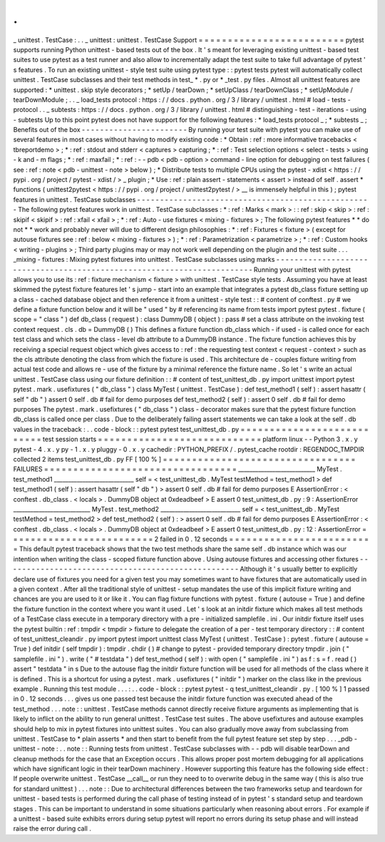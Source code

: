 .
.
_
unittest
.
TestCase
:
.
.
_
unittest
:
unittest
.
TestCase
Support
=
=
=
=
=
=
=
=
=
=
=
=
=
=
=
=
=
=
=
=
=
=
=
=
=
pytest
supports
running
Python
unittest
-
based
tests
out
of
the
box
.
It
'
s
meant
for
leveraging
existing
unittest
-
based
test
suites
to
use
pytest
as
a
test
runner
and
also
allow
to
incrementally
adapt
the
test
suite
to
take
full
advantage
of
pytest
'
s
features
.
To
run
an
existing
unittest
-
style
test
suite
using
pytest
type
:
:
pytest
tests
pytest
will
automatically
collect
unittest
.
TestCase
subclasses
and
their
test
methods
in
test_
*
.
py
or
*
_test
.
py
files
.
Almost
all
unittest
features
are
supported
:
*
unittest
.
skip
style
decorators
;
*
setUp
/
tearDown
;
*
setUpClass
/
tearDownClass
;
*
setUpModule
/
tearDownModule
;
.
.
_
load_tests
protocol
:
https
:
/
/
docs
.
python
.
org
/
3
/
library
/
unittest
.
html
#
load
-
tests
-
protocol
.
.
_
subtests
:
https
:
/
/
docs
.
python
.
org
/
3
/
library
/
unittest
.
html
#
distinguishing
-
test
-
iterations
-
using
-
subtests
Up
to
this
point
pytest
does
not
have
support
for
the
following
features
:
*
load_tests
protocol
_
;
*
subtests
_
;
Benefits
out
of
the
box
-
-
-
-
-
-
-
-
-
-
-
-
-
-
-
-
-
-
-
-
-
-
-
By
running
your
test
suite
with
pytest
you
can
make
use
of
several
features
in
most
cases
without
having
to
modify
existing
code
:
*
Obtain
:
ref
:
more
informative
tracebacks
<
tbreportdemo
>
;
*
:
ref
:
stdout
and
stderr
<
captures
>
capturing
;
*
:
ref
:
Test
selection
options
<
select
-
tests
>
using
-
k
and
-
m
flags
;
*
:
ref
:
maxfail
;
*
:
ref
:
-
-
pdb
<
pdb
-
option
>
command
-
line
option
for
debugging
on
test
failures
(
see
:
ref
:
note
<
pdb
-
unittest
-
note
>
below
)
;
*
Distribute
tests
to
multiple
CPUs
using
the
pytest
-
xdist
<
https
:
/
/
pypi
.
org
/
project
/
pytest
-
xdist
/
>
_
plugin
;
*
Use
:
ref
:
plain
assert
-
statements
<
assert
>
instead
of
self
.
assert
*
functions
(
unittest2pytest
<
https
:
/
/
pypi
.
org
/
project
/
unittest2pytest
/
>
__
is
immensely
helpful
in
this
)
;
pytest
features
in
unittest
.
TestCase
subclasses
-
-
-
-
-
-
-
-
-
-
-
-
-
-
-
-
-
-
-
-
-
-
-
-
-
-
-
-
-
-
-
-
-
-
-
-
-
-
-
-
-
-
-
-
-
-
-
-
-
-
-
The
following
pytest
features
work
in
unittest
.
TestCase
subclasses
:
*
:
ref
:
Marks
<
mark
>
:
:
ref
:
skip
<
skip
>
:
ref
:
skipif
<
skipif
>
:
ref
:
xfail
<
xfail
>
;
*
:
ref
:
Auto
-
use
fixtures
<
mixing
-
fixtures
>
;
The
following
pytest
features
*
*
do
not
*
*
work
and
probably
never
will
due
to
different
design
philosophies
:
*
:
ref
:
Fixtures
<
fixture
>
(
except
for
autouse
fixtures
see
:
ref
:
below
<
mixing
-
fixtures
>
)
;
*
:
ref
:
Parametrization
<
parametrize
>
;
*
:
ref
:
Custom
hooks
<
writing
-
plugins
>
;
Third
party
plugins
may
or
may
not
work
well
depending
on
the
plugin
and
the
test
suite
.
.
.
_mixing
-
fixtures
:
Mixing
pytest
fixtures
into
unittest
.
TestCase
subclasses
using
marks
-
-
-
-
-
-
-
-
-
-
-
-
-
-
-
-
-
-
-
-
-
-
-
-
-
-
-
-
-
-
-
-
-
-
-
-
-
-
-
-
-
-
-
-
-
-
-
-
-
-
-
-
-
-
-
-
-
-
-
-
-
-
-
-
-
-
-
-
-
-
-
-
Running
your
unittest
with
pytest
allows
you
to
use
its
:
ref
:
fixture
mechanism
<
fixture
>
with
unittest
.
TestCase
style
tests
.
Assuming
you
have
at
least
skimmed
the
pytest
fixture
features
let
'
s
jump
-
start
into
an
example
that
integrates
a
pytest
db_class
fixture
setting
up
a
class
-
cached
database
object
and
then
reference
it
from
a
unittest
-
style
test
:
:
#
content
of
conftest
.
py
#
we
define
a
fixture
function
below
and
it
will
be
"
used
"
by
#
referencing
its
name
from
tests
import
pytest
pytest
.
fixture
(
scope
=
"
class
"
)
def
db_class
(
request
)
:
class
DummyDB
(
object
)
:
pass
#
set
a
class
attribute
on
the
invoking
test
context
request
.
cls
.
db
=
DummyDB
(
)
This
defines
a
fixture
function
db_class
which
-
if
used
-
is
called
once
for
each
test
class
and
which
sets
the
class
-
level
db
attribute
to
a
DummyDB
instance
.
The
fixture
function
achieves
this
by
receiving
a
special
request
object
which
gives
access
to
:
ref
:
the
requesting
test
context
<
request
-
context
>
such
as
the
cls
attribute
denoting
the
class
from
which
the
fixture
is
used
.
This
architecture
de
-
couples
fixture
writing
from
actual
test
code
and
allows
re
-
use
of
the
fixture
by
a
minimal
reference
the
fixture
name
.
So
let
'
s
write
an
actual
unittest
.
TestCase
class
using
our
fixture
definition
:
:
#
content
of
test_unittest_db
.
py
import
unittest
import
pytest
pytest
.
mark
.
usefixtures
(
"
db_class
"
)
class
MyTest
(
unittest
.
TestCase
)
:
def
test_method1
(
self
)
:
assert
hasattr
(
self
"
db
"
)
assert
0
self
.
db
#
fail
for
demo
purposes
def
test_method2
(
self
)
:
assert
0
self
.
db
#
fail
for
demo
purposes
The
pytest
.
mark
.
usefixtures
(
"
db_class
"
)
class
-
decorator
makes
sure
that
the
pytest
fixture
function
db_class
is
called
once
per
class
.
Due
to
the
deliberately
failing
assert
statements
we
can
take
a
look
at
the
self
.
db
values
in
the
traceback
:
.
.
code
-
block
:
:
pytest
pytest
test_unittest_db
.
py
=
=
=
=
=
=
=
=
=
=
=
=
=
=
=
=
=
=
=
=
=
=
=
=
=
=
=
test
session
starts
=
=
=
=
=
=
=
=
=
=
=
=
=
=
=
=
=
=
=
=
=
=
=
=
=
=
=
=
platform
linux
-
-
Python
3
.
x
.
y
pytest
-
4
.
x
.
y
py
-
1
.
x
.
y
pluggy
-
0
.
x
.
y
cachedir
:
PYTHON_PREFIX
/
.
pytest_cache
rootdir
:
REGENDOC_TMPDIR
collected
2
items
test_unittest_db
.
py
FF
[
100
%
]
=
=
=
=
=
=
=
=
=
=
=
=
=
=
=
=
=
=
=
=
=
=
=
=
=
=
=
=
=
=
=
=
=
FAILURES
=
=
=
=
=
=
=
=
=
=
=
=
=
=
=
=
=
=
=
=
=
=
=
=
=
=
=
=
=
=
=
=
=
___________________________
MyTest
.
test_method1
____________________________
self
=
<
test_unittest_db
.
MyTest
testMethod
=
test_method1
>
def
test_method1
(
self
)
:
assert
hasattr
(
self
"
db
"
)
>
assert
0
self
.
db
#
fail
for
demo
purposes
E
AssertionError
:
<
conftest
.
db_class
.
<
locals
>
.
DummyDB
object
at
0xdeadbeef
>
E
assert
0
test_unittest_db
.
py
:
9
:
AssertionError
___________________________
MyTest
.
test_method2
____________________________
self
=
<
test_unittest_db
.
MyTest
testMethod
=
test_method2
>
def
test_method2
(
self
)
:
>
assert
0
self
.
db
#
fail
for
demo
purposes
E
AssertionError
:
<
conftest
.
db_class
.
<
locals
>
.
DummyDB
object
at
0xdeadbeef
>
E
assert
0
test_unittest_db
.
py
:
12
:
AssertionError
=
=
=
=
=
=
=
=
=
=
=
=
=
=
=
=
=
=
=
=
=
=
=
=
=
2
failed
in
0
.
12
seconds
=
=
=
=
=
=
=
=
=
=
=
=
=
=
=
=
=
=
=
=
=
=
=
=
=
This
default
pytest
traceback
shows
that
the
two
test
methods
share
the
same
self
.
db
instance
which
was
our
intention
when
writing
the
class
-
scoped
fixture
function
above
.
Using
autouse
fixtures
and
accessing
other
fixtures
-
-
-
-
-
-
-
-
-
-
-
-
-
-
-
-
-
-
-
-
-
-
-
-
-
-
-
-
-
-
-
-
-
-
-
-
-
-
-
-
-
-
-
-
-
-
-
-
-
-
-
Although
it
'
s
usually
better
to
explicitly
declare
use
of
fixtures
you
need
for
a
given
test
you
may
sometimes
want
to
have
fixtures
that
are
automatically
used
in
a
given
context
.
After
all
the
traditional
style
of
unittest
-
setup
mandates
the
use
of
this
implicit
fixture
writing
and
chances
are
you
are
used
to
it
or
like
it
.
You
can
flag
fixture
functions
with
pytest
.
fixture
(
autouse
=
True
)
and
define
the
fixture
function
in
the
context
where
you
want
it
used
.
Let
'
s
look
at
an
initdir
fixture
which
makes
all
test
methods
of
a
TestCase
class
execute
in
a
temporary
directory
with
a
pre
-
initialized
samplefile
.
ini
.
Our
initdir
fixture
itself
uses
the
pytest
builtin
:
ref
:
tmpdir
<
tmpdir
>
fixture
to
delegate
the
creation
of
a
per
-
test
temporary
directory
:
:
#
content
of
test_unittest_cleandir
.
py
import
pytest
import
unittest
class
MyTest
(
unittest
.
TestCase
)
:
pytest
.
fixture
(
autouse
=
True
)
def
initdir
(
self
tmpdir
)
:
tmpdir
.
chdir
(
)
#
change
to
pytest
-
provided
temporary
directory
tmpdir
.
join
(
"
samplefile
.
ini
"
)
.
write
(
"
#
testdata
"
)
def
test_method
(
self
)
:
with
open
(
"
samplefile
.
ini
"
)
as
f
:
s
=
f
.
read
(
)
assert
"
testdata
"
in
s
Due
to
the
autouse
flag
the
initdir
fixture
function
will
be
used
for
all
methods
of
the
class
where
it
is
defined
.
This
is
a
shortcut
for
using
a
pytest
.
mark
.
usefixtures
(
"
initdir
"
)
marker
on
the
class
like
in
the
previous
example
.
Running
this
test
module
.
.
.
:
.
.
code
-
block
:
:
pytest
pytest
-
q
test_unittest_cleandir
.
py
.
[
100
%
]
1
passed
in
0
.
12
seconds
.
.
.
gives
us
one
passed
test
because
the
initdir
fixture
function
was
executed
ahead
of
the
test_method
.
.
.
note
:
:
unittest
.
TestCase
methods
cannot
directly
receive
fixture
arguments
as
implementing
that
is
likely
to
inflict
on
the
ability
to
run
general
unittest
.
TestCase
test
suites
.
The
above
usefixtures
and
autouse
examples
should
help
to
mix
in
pytest
fixtures
into
unittest
suites
.
You
can
also
gradually
move
away
from
subclassing
from
unittest
.
TestCase
to
*
plain
asserts
*
and
then
start
to
benefit
from
the
full
pytest
feature
set
step
by
step
.
.
.
_pdb
-
unittest
-
note
:
.
.
note
:
:
Running
tests
from
unittest
.
TestCase
subclasses
with
-
-
pdb
will
disable
tearDown
and
cleanup
methods
for
the
case
that
an
Exception
occurs
.
This
allows
proper
post
mortem
debugging
for
all
applications
which
have
significant
logic
in
their
tearDown
machinery
.
However
supporting
this
feature
has
the
following
side
effect
:
If
people
overwrite
unittest
.
TestCase
__call__
or
run
they
need
to
to
overwrite
debug
in
the
same
way
(
this
is
also
true
for
standard
unittest
)
.
.
.
note
:
:
Due
to
architectural
differences
between
the
two
frameworks
setup
and
teardown
for
unittest
-
based
tests
is
performed
during
the
call
phase
of
testing
instead
of
in
pytest
'
s
standard
setup
and
teardown
stages
.
This
can
be
important
to
understand
in
some
situations
particularly
when
reasoning
about
errors
.
For
example
if
a
unittest
-
based
suite
exhibits
errors
during
setup
pytest
will
report
no
errors
during
its
setup
phase
and
will
instead
raise
the
error
during
call
.
